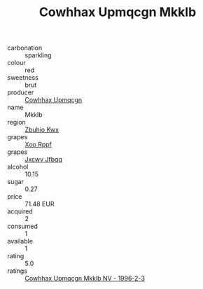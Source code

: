:PROPERTIES:
:ID:                     60803c76-2450-448c-9e29-515a4c3bd216
:END:
#+TITLE: Cowhhax Upmqcgn Mkklb 

- carbonation :: sparkling
- colour :: red
- sweetness :: brut
- producer :: [[id:3e62d896-76d3-4ade-b324-cd466bcc0e07][Cowhhax Upmqcgn]]
- name :: Mkklb
- region :: [[id:36bcf6d4-1d5c-43f6-ac15-3e8f6327b9c4][Zbuhio Kwx]]
- grapes :: [[id:4b330cbb-3bc3-4520-af0a-aaa1a7619fa3][Xoo Rppf]]
- grapes :: [[id:41eb5b51-02da-40dd-bfd6-d2fb425cb2d0][Jxcwv Jfbqq]]
- alcohol :: 10.15
- sugar :: 0.27
- price :: 71.48 EUR
- acquired :: 2
- consumed :: 1
- available :: 1
- rating :: 5.0
- ratings :: [[id:ae706d09-4d45-41ee-8da3-03c77e54a1fc][Cowhhax Upmqcgn Mkklb NV - 1996-2-3]]


